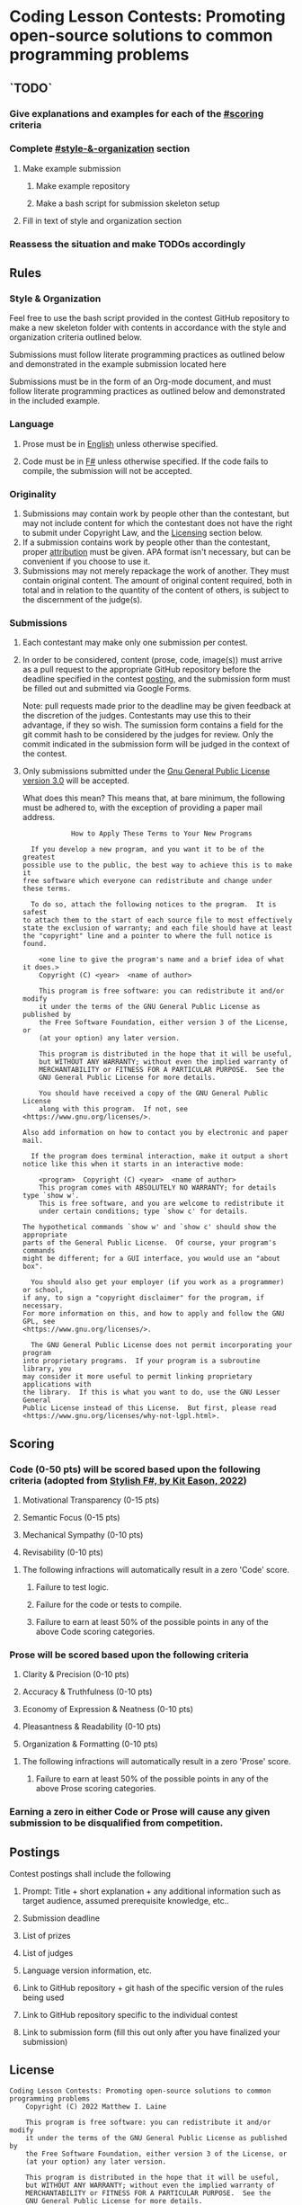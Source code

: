 * Coding Lesson Contests: Promoting open-source solutions to common programming problems

** `TODO`
*** Give explanations and examples for each of the [[#scoring]] criteria
*** Complete [[#style-&-organization]] section
**** Make example submission
***** Make example repository
***** Make a bash script for submission skeleton setup
**** Fill in text of style and organization section
*** Reassess the situation and make TODOs accordingly

** Rules

*** Style & Organization

Feel free to use the bash script provided in the contest GitHub repository to make a new skeleton folder with contents in accordance with the style and organization criteria outlined below.

Submissions must follow literate programming practices as outlined below and demonstrated in the example submission located here

Submissions must be in the form of an Org-mode document, and must follow literate programming practices as outlined below and demonstrated in the included example.

*** Language

1. Prose must be in [[https://en.wikipedia.org/wiki/English_language][English]] unless otherwise specified.

2. Code must be in [[https://fsharp.org/][F#]] unless otherwise specified. If the code fails to compile, the submission will not be accepted.

*** Originality

1. Submissions may contain work by people other than the contestant, but may not include content for which the contestant does not have the right to submit under Copyright Law, and the [[#license][Licensing]] section below.
2. If a submission contains work by people other than the contestant, proper [[https://www.citationmachine.net/resources/citing-sources-apa/][attribution]] must be given. APA format isn't necessary, but can be convenient if you choose to use it.
3. Submissions may not merely repackage the work of another. They must contain original content. The amount of original content required, both in total and in relation to the quantity of the content of others, is subject to the discernment of the judge(s).

*** Submissions

1. Each contestant may make only one submission per contest.

2. In order to be considered, content (prose, code, image(s)) must arrive as a pull request to the appropriate GitHub repository before the deadline specified in the contest [[#postings][posting]], and the submission form must be filled out and submitted via Google Forms.

   Note: pull requests made prior to the deadline may be given feedback at the discretion of the judges. Contestants may use this to their advantage, if they so wish. The sumission form contains a field for the git commit hash to be considered by the judges for review. Only the commit indicated in the submission form will be judged in the context of the contest.

3. Only submissions submitted under the [[https://www.gnu.org/licenses/gpl-3.0.en.html][Gnu General Public License version 3.0]] will be accepted.

   What does this mean?
   This means that, at bare minimum, the following must be adhered to, with the exception of providing a paper mail address.

   #+BEGIN_EXAMPLE
              How to Apply These Terms to Your New Programs

    If you develop a new program, and you want it to be of the greatest
  possible use to the public, the best way to achieve this is to make it
  free software which everyone can redistribute and change under these terms.

    To do so, attach the following notices to the program.  It is safest
  to attach them to the start of each source file to most effectively
  state the exclusion of warranty; and each file should have at least
  the "copyright" line and a pointer to where the full notice is found.

      <one line to give the program's name and a brief idea of what it does.>
      Copyright (C) <year>  <name of author>

      This program is free software: you can redistribute it and/or modify
      it under the terms of the GNU General Public License as published by
      the Free Software Foundation, either version 3 of the License, or
      (at your option) any later version.

      This program is distributed in the hope that it will be useful,
      but WITHOUT ANY WARRANTY; without even the implied warranty of
      MERCHANTABILITY or FITNESS FOR A PARTICULAR PURPOSE.  See the
      GNU General Public License for more details.

      You should have received a copy of the GNU General Public License
      along with this program.  If not, see <https://www.gnu.org/licenses/>.

  Also add information on how to contact you by electronic and paper mail.

    If the program does terminal interaction, make it output a short
  notice like this when it starts in an interactive mode:

      <program>  Copyright (C) <year>  <name of author>
      This program comes with ABSOLUTELY NO WARRANTY; for details type `show w'.
      This is free software, and you are welcome to redistribute it
      under certain conditions; type `show c' for details.

  The hypothetical commands `show w' and `show c' should show the appropriate
  parts of the General Public License.  Of course, your program's commands
  might be different; for a GUI interface, you would use an "about box".

    You should also get your employer (if you work as a programmer) or school,
  if any, to sign a "copyright disclaimer" for the program, if necessary.
  For more information on this, and how to apply and follow the GNU GPL, see
  <https://www.gnu.org/licenses/>.

    The GNU General Public License does not permit incorporating your program
  into proprietary programs.  If your program is a subroutine library, you
  may consider it more useful to permit linking proprietary applications with
  the library.  If this is what you want to do, use the GNU Lesser General
  Public License instead of this License.  But first, please read
  <https://www.gnu.org/licenses/why-not-lgpl.html>.
  #+END_EXAMPLE

** Scoring

*** Code (0-50 pts) will be scored based upon the following criteria (adopted from [[https://link.springer.com/book/10.1007/978-1-4842-4000-7][Stylish F#, by Kit Eason, 2022]])

1. Motivational Transparency (0-15 pts)

2. Semantic Focus (0-15 pts)

3. Mechanical Sympathy (0-10 pts)

4. Revisability (0-10 pts)

**** The following infractions will automatically result in a zero 'Code' score.

***** Failure to test logic.

***** Failure for the code or tests to compile.

***** Failure to earn at least 50% of the possible points in any of the above Code scoring categories.

*** Prose will be scored based upon the following criteria

1. Clarity & Precision (0-10 pts)

2. Accuracy & Truthfulness (0-10 pts)

3. Economy of Expression & Neatness (0-10 pts)

4. Pleasantness & Readability (0-10 pts)

5. Organization & Formatting (0-10 pts)

**** The following infractions will automatically result in a zero 'Prose' score.

***** Failure to earn at least 50% of the possible points in any of the above Prose scoring categories.

*** Earning a zero in either Code or Prose will cause any given submission to be disqualified from competition.

** Postings

Contest postings shall include the following

1. Prompt: Title + short explanation + any additional information such as target audience, assumed prerequisite knowledge, etc..

2. Submission deadline

3. List of prizes

4. List of judges

5. Language version information, etc.

6. Link to GitHub repository + git hash of the specific version of the rules being used

7. Link to GitHub repository specific to the individual contest

8. Link to submission form (fill this out only after you have finalized your submission)

** License

#+BEGIN_EXAMPLE
Coding Lesson Contests: Promoting open-source solutions to common programming problems
    Copyright (C) 2022 Matthew I. Laine

    This program is free software: you can redistribute it and/or modify
    it under the terms of the GNU General Public License as published by
    the Free Software Foundation, either version 3 of the License, or
    (at your option) any later version.

    This program is distributed in the hope that it will be useful,
    but WITHOUT ANY WARRANTY; without even the implied warranty of
    MERCHANTABILITY or FITNESS FOR A PARTICULAR PURPOSE.  See the
    GNU General Public License for more details.

    You should have received a copy of the GNU General Public License
    along with this program.  If not, see <https://www.gnu.org/licenses/>.

Contact Matt Laine
matt@brain-fuel.co
#+END_EXAMPLE
